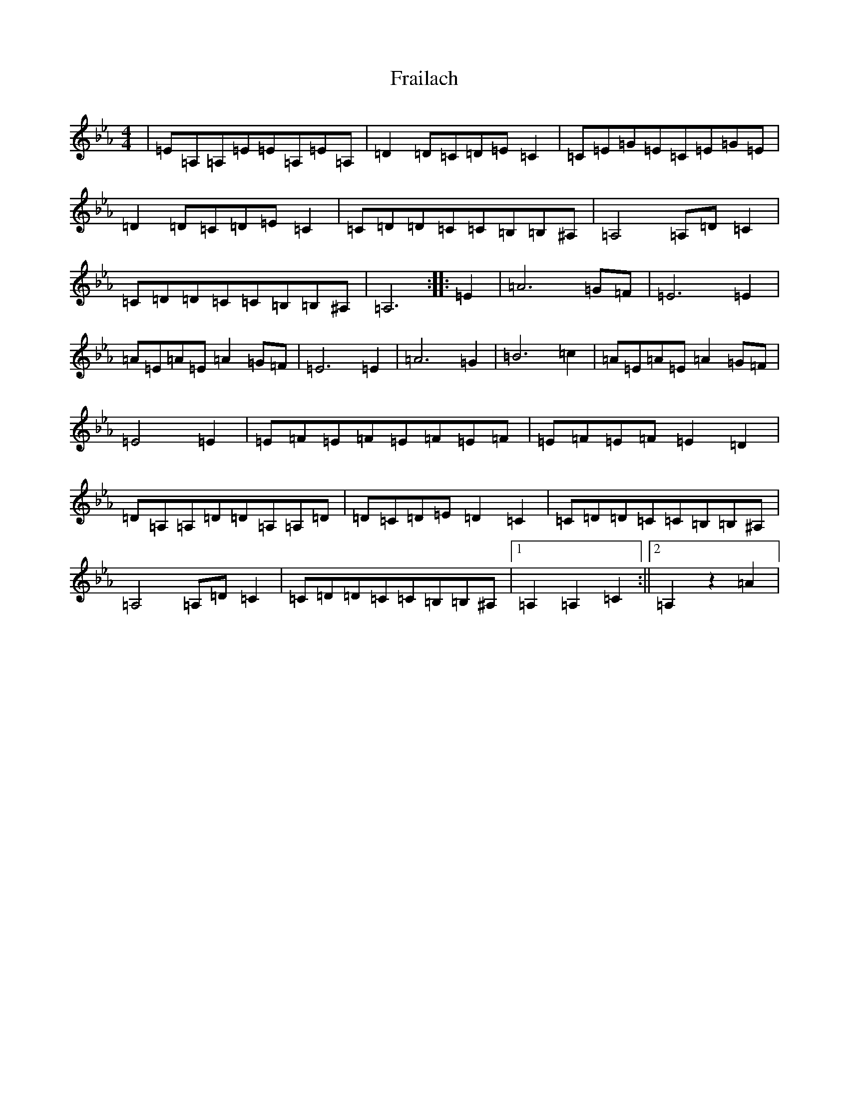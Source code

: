 X: 7255
T: Frailach
S: https://thesession.org/tunes/445#setting445
Z: A minor
R: hornpipe
M:4/4
L:1/8
K: C minor
|=E=A,=A,=E=E=A,=E=A,|=D2=D=C=D=E=C2|=C=E=G=E=C=E=G=E|=D2=D=C=D=E=C2|=C=D=D=C=C=B,=B,^A,|=A,4=A,=D=C2|=C=D=D=C=C=B,=B,^A,|=A,6:||:=E2|=A6=G=F|=E6=E2|=A=E=A=E=A2=G=F|=E6=E2|=A6=G2|=B6=c2|=A=E=A=E=A2=G=F|=E4=E2|=E=F=E=F=E=F=E=F|=E=F=E=F=E2=D2|=D=A,=A,=D=D=A,=A,=D|=D=C=D=E=D2=C2|=C=D=D=C=C=B,=B,^A,|=A,4=A,=D=C2|=C=D=D=C=C=B,=B,^A,|1=A,2=A,2=C2:||2=A,2z2=A2|